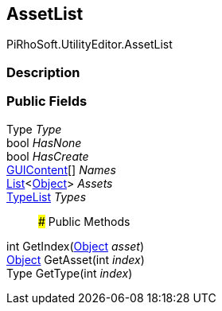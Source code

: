 [#editor/asset-list]

## AssetList

PiRhoSoft.UtilityEditor.AssetList

### Description

### Public Fields

Type _Type_::

bool _HasNone_::

bool _HasCreate_::

https://docs.unity3d.com/ScriptReference/GUIContent.html[GUIContent^][] _Names_::

https://docs.microsoft.com/en-us/dotnet/api/System.Collections.Generic.List-1[List^]<https://docs.unity3d.com/ScriptReference/Object.html[Object^]> _Assets_::

<<editor/type-list.html,TypeList>> _Types_::

### Public Methods

int GetIndex(https://docs.unity3d.com/ScriptReference/Object.html[Object^] _asset_)::

https://docs.unity3d.com/ScriptReference/Object.html[Object^] GetAsset(int _index_)::

Type GetType(int _index_)::